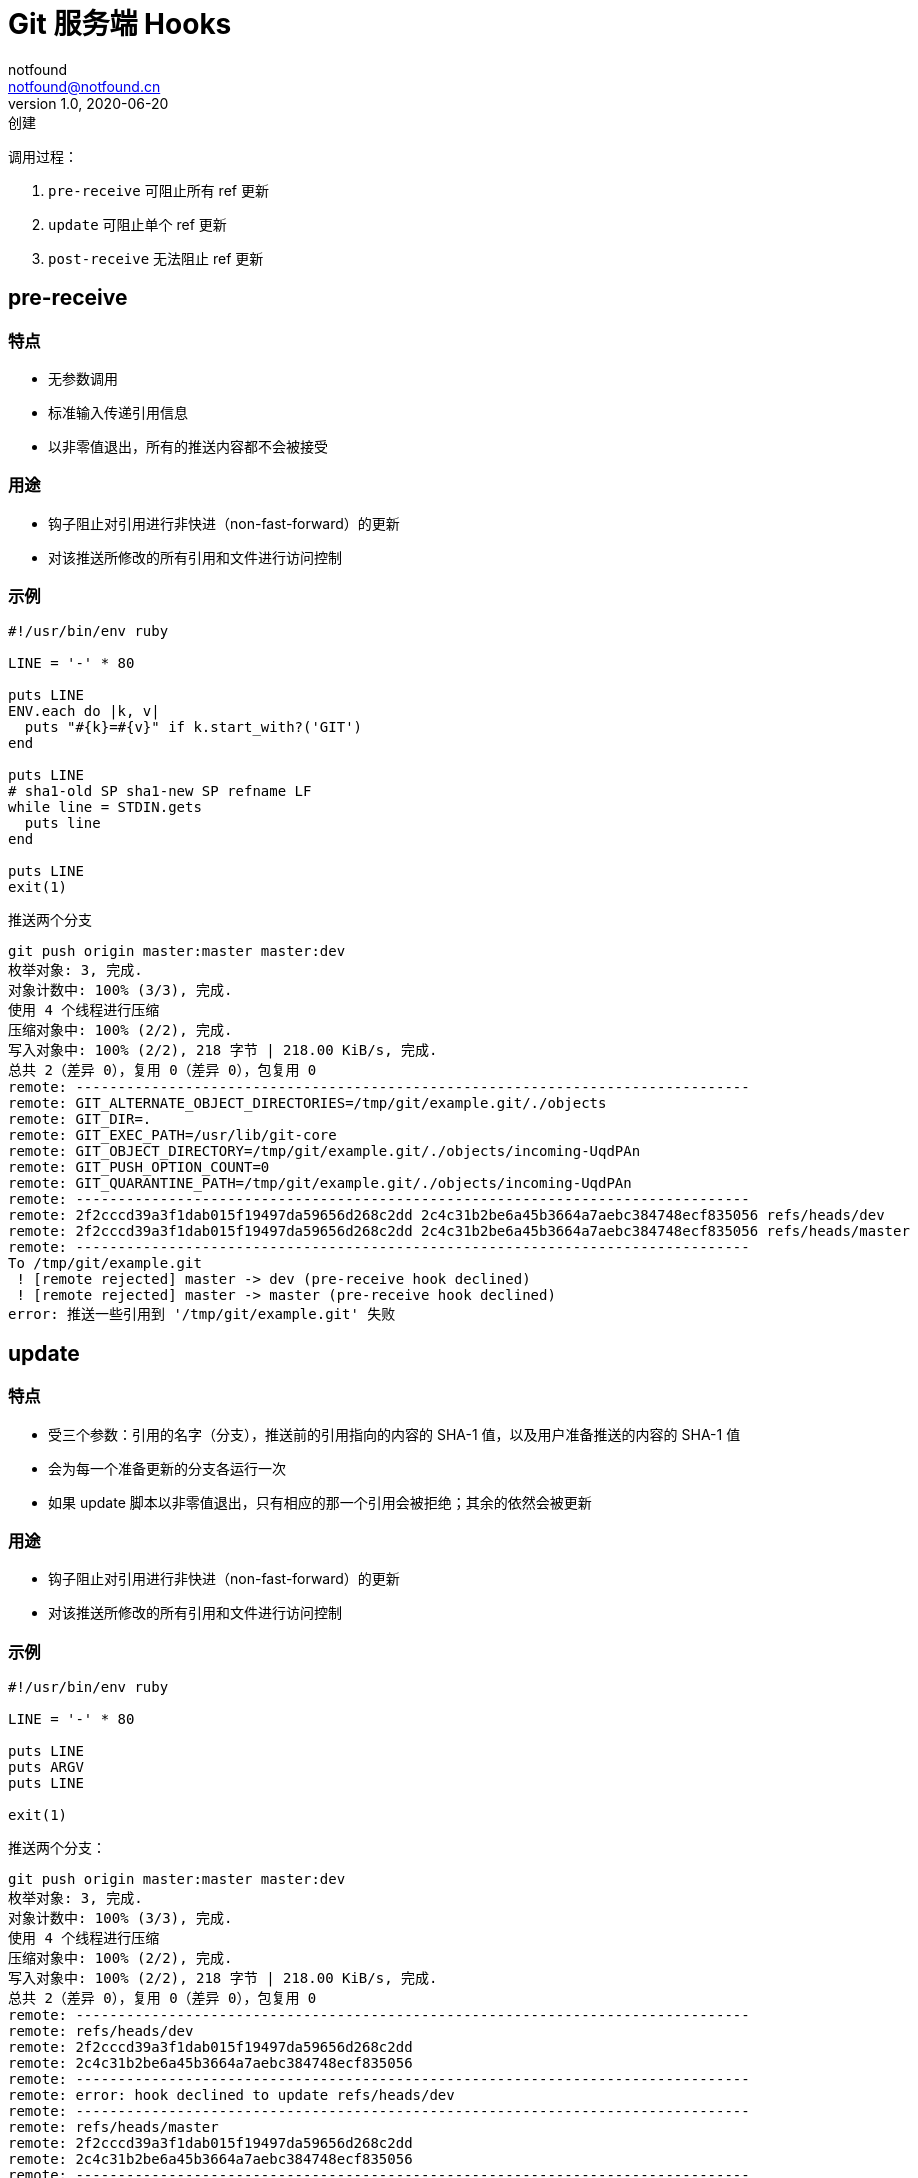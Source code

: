 = Git 服务端 Hooks
notfound <notfound@notfound.cn>
1.0, 2020-06-20: 创建
:sectanchors:

:page-slug: git-server-hooks
:page-category: git

调用过程：

. `pre-receive` 可阻止所有 ref 更新
. `update` 可阻止单个 ref 更新
. `post-receive` 无法阻止 ref 更新

== pre-receive

=== 特点

* 无参数调用
* 标准输入传递引用信息
* 以非零值退出，所有的推送内容都不会被接受

=== 用途

* 钩子阻止对引用进行非快进（non-fast-forward）的更新
* 对该推送所修改的所有引用和文件进行访问控制

=== 示例

[source,ruby]
----
#!/usr/bin/env ruby

LINE = '-' * 80

puts LINE
ENV.each do |k, v|
  puts "#{k}=#{v}" if k.start_with?('GIT')
end

puts LINE
# sha1-old SP sha1-new SP refname LF
while line = STDIN.gets
  puts line
end

puts LINE
exit(1)
----

推送两个分支

[source,text]
----
git push origin master:master master:dev
枚举对象: 3, 完成.
对象计数中: 100% (3/3), 完成.
使用 4 个线程进行压缩
压缩对象中: 100% (2/2), 完成.
写入对象中: 100% (2/2), 218 字节 | 218.00 KiB/s, 完成.
总共 2（差异 0），复用 0（差异 0），包复用 0
remote: --------------------------------------------------------------------------------
remote: GIT_ALTERNATE_OBJECT_DIRECTORIES=/tmp/git/example.git/./objects
remote: GIT_DIR=.
remote: GIT_EXEC_PATH=/usr/lib/git-core
remote: GIT_OBJECT_DIRECTORY=/tmp/git/example.git/./objects/incoming-UqdPAn
remote: GIT_PUSH_OPTION_COUNT=0
remote: GIT_QUARANTINE_PATH=/tmp/git/example.git/./objects/incoming-UqdPAn
remote: --------------------------------------------------------------------------------
remote: 2f2cccd39a3f1dab015f19497da59656d268c2dd 2c4c31b2be6a45b3664a7aebc384748ecf835056 refs/heads/dev
remote: 2f2cccd39a3f1dab015f19497da59656d268c2dd 2c4c31b2be6a45b3664a7aebc384748ecf835056 refs/heads/master
remote: --------------------------------------------------------------------------------
To /tmp/git/example.git
 ! [remote rejected] master -> dev (pre-receive hook declined)
 ! [remote rejected] master -> master (pre-receive hook declined)
error: 推送一些引用到 '/tmp/git/example.git' 失败
----

== update

=== 特点

* 受三个参数：引用的名字（分支），推送前的引用指向的内容的 SHA-1 值，以及用户准备推送的内容的 SHA-1 值
* 会为每一个准备更新的分支各运行一次
* 如果 update 脚本以非零值退出，只有相应的那一个引用会被拒绝；其余的依然会被更新

=== 用途

* 钩子阻止对引用进行非快进（non-fast-forward）的更新
* 对该推送所修改的所有引用和文件进行访问控制

=== 示例

[source,ruby]
----
#!/usr/bin/env ruby

LINE = '-' * 80

puts LINE
puts ARGV
puts LINE

exit(1)
----

推送两个分支：

[source,text]
----
git push origin master:master master:dev
枚举对象: 3, 完成.
对象计数中: 100% (3/3), 完成.
使用 4 个线程进行压缩
压缩对象中: 100% (2/2), 完成.
写入对象中: 100% (2/2), 218 字节 | 218.00 KiB/s, 完成.
总共 2（差异 0），复用 0（差异 0），包复用 0
remote: --------------------------------------------------------------------------------
remote: refs/heads/dev
remote: 2f2cccd39a3f1dab015f19497da59656d268c2dd
remote: 2c4c31b2be6a45b3664a7aebc384748ecf835056
remote: --------------------------------------------------------------------------------
remote: error: hook declined to update refs/heads/dev
remote: --------------------------------------------------------------------------------
remote: refs/heads/master
remote: 2f2cccd39a3f1dab015f19497da59656d268c2dd
remote: 2c4c31b2be6a45b3664a7aebc384748ecf835056
remote: --------------------------------------------------------------------------------
remote: error: hook declined to update refs/heads/master
To /tmp/git/example.git
 ! [remote rejected] master -> dev (hook declined)
 ! [remote rejected] master -> master (hook declined)
error: 推送一些引用到 '/tmp/git/example.git' 失败
----

== post-receive

=== 特点

* 无参数调用
* 标准输入传递引用信息
* 在整个过程完结以后运行
* 无法终止推送进程
* 客户端在它结束运行之前将保持连接状态

=== 用途

* 更新其他系统服务或者通知用户

=== 示例

[source,ruby]
----
#!/usr/bin/env ruby

LINE = '-' * 80

puts LINE
ENV.each do |k, v|
  puts "#{k}=#{v}" if k.start_with?('GIT')
end

puts LINE
# sha1-old SP sha1-new SP refname LF
while line = STDIN.gets
  puts line
end

puts LINE
exit(1)
----

推送两个分支：

[source,text]
----
git push origin master:master master:dev
枚举对象: 3, 完成.
对象计数中: 100% (3/3), 完成.
使用 4 个线程进行压缩
压缩对象中: 100% (2/2), 完成.
写入对象中: 100% (2/2), 214 字节 | 214.00 KiB/s, 完成.
总共 2（差异 1），复用 0（差异 0），包复用 0
remote: --------------------------------------------------------------------------------
remote: GIT_DIR=.
remote: GIT_EXEC_PATH=/usr/lib/git-core
remote: GIT_PUSH_OPTION_COUNT=0
remote: --------------------------------------------------------------------------------
remote: 07e90506b50083173ff08015f115403c466dfcf5 17f4a373571ac61e82a591dc51b353c6fa02af90 refs/heads/dev
remote: 07e90506b50083173ff08015f115403c466dfcf5 17f4a373571ac61e82a591dc51b353c6fa02af90 refs/heads/master
remote: --------------------------------------------------------------------------------
To /tmp/git/example.git
   07e9050..17f4a37  master -> dev
   07e9050..17f4a37  master -> maste
----

== 参考

* https://git-scm.com/book/zh/v2/%E8%87%AA%E5%AE%9A%E4%B9%89-Git-Git-%E9%92%A9%E5%AD%90[自定义 Git - Git 钩子]
